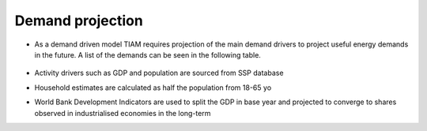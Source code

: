 ##################
Demand projection
##################

* As a demand driven model TIAM requires projection of the main demand drivers to project useful energy demands in the future. A list of the demands can be seen in the following table.

    .. csv-table::
        :file: tables/demands list.csv
        :widths: 20,70,10
        :header-rows: 1

* Activity drivers such as GDP and population are sourced from SSP database
* Household estimates are calculated as half the population from 18-65 yo
* World Bank Development Indicators are used to split the GDP in base year and projected to converge to shares observed in industrialised economies in the long-term
